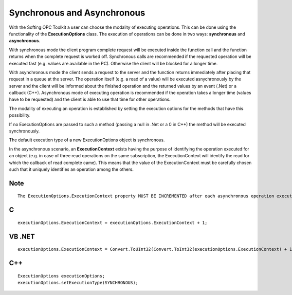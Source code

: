 **Synchronous and Asynchronous**
--------------------------------

With the Softing OPC Toolkit a user can choose the modality of executing
operations. This can be done using the functionality of the
**ExecutionOptions** class. The execution of operations can be done in
two ways: **synchronous** and **asynchronous**.

With synchronous mode the client program complete request will be
executed inside the function call and the function returns when the
complete request is worked off. Synchronous calls are recommended if the
requested operation will be executed fast (e.g. values are available in
the PC). Otherwise the client will be blocked for a longer time.

With asynchronous mode the client sends a request to the server and the
function returns immediately after placing that request in a queue at
the server. The operation itself (e.g. a read of a value) will be
executed asnychronously by the server and the client will be informed
about the finished operation and the returned values by an event (.Net)
or a callback (C++). Asynchronous mode of executing operation is
recommended if the operation takes a longer time (values have to be
requested) and the client is able to use that time for other operations.

The modality of executing an operation is established by setting the
execution options for the methods that have this possibility.

If no ExecutionOptions are passed to such a method (passing a null in
.Net or a 0 in C++) the method will be executed synchronously.

The default execution type of a new ExecutionOptions object is
synchronous.

In the asynchronous scenario, an **ExecutionContext** exists having the
purpose of identifying the operation executed for an object (e.g. in
case of three read operations on the same subscription, the
ExecutionContext will identify the read for which the callback of read
complete came). This means that the value of the ExecutionContext must
be carefully chosen such that it uniquely identifies an operation among
the others.

Note
~~~~

::

   The ExecutionOptions.ExecutionContext property MUST BE INCREMENTED after each asynchronous operation execution.

C
~

::

   executionOptions.ExecutionContext = executionOptions.ExecutionContext + 1;

VB .NET
~~~~~~~

::

   executionOptions.ExecutionContext = Convert.ToUInt32(Convert.ToInt32(executionOptions.ExecutionContext) + 1)

.. _c-1:

C++
~~~

::

   ExecutionOptions executionOptions;
   executionOptions.setExecutionType(SYNCHRONOUS);
